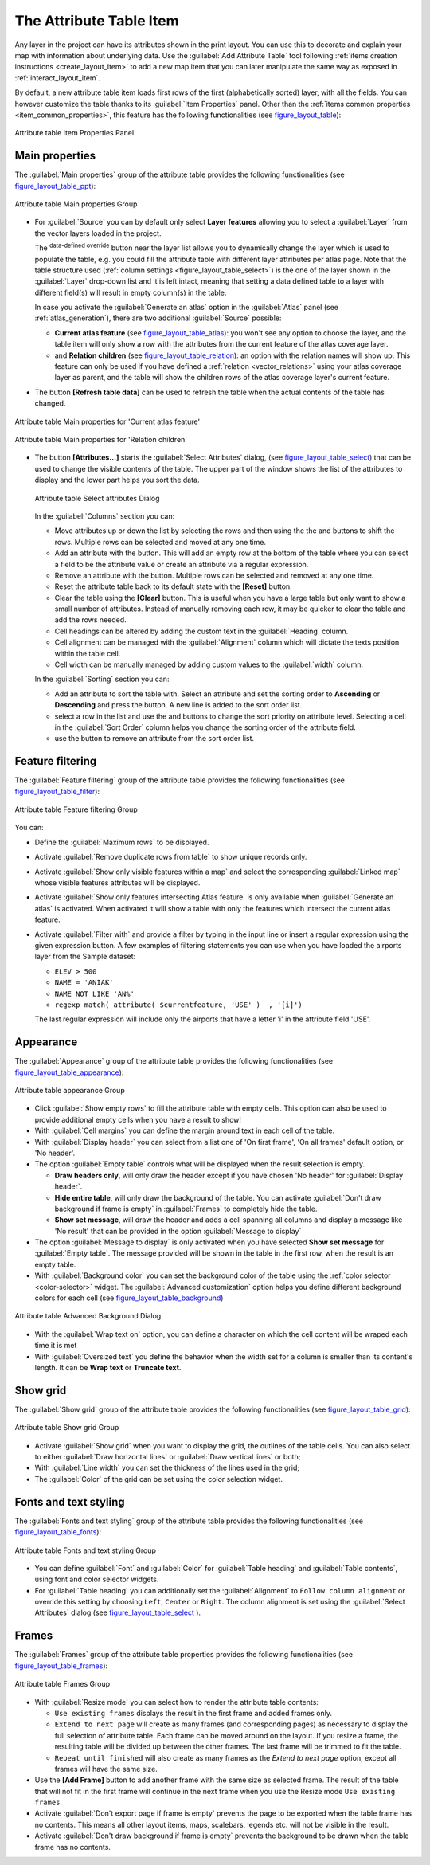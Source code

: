 .. only:: html

   |updatedisclaimer|

.. index:: Attribute table
.. _layout_table_item:

The Attribute Table Item
========================

.. only:: html

   .. contents::
      :local:

Any layer in the project can have its attributes shown in the print layout.
You can use this to decorate and explain your map with information about
underlying data.
Use the |openTable| :guilabel:`Add Attribute Table` tool following :ref:`items
creation instructions <create_layout_item>` to add a new map item that you can
later manipulate the same way as exposed in :ref:`interact_layout_item`.
 
By default, a new attribute table item loads first rows of the first
(alphabetically sorted) layer, with all the fields. You can however customize
the table thanks to its :guilabel:`Item Properties` panel. Other than the
:ref:`items common properties <item_common_properties>`, this feature has the
following functionalities (see figure_layout_table_):

.. _figure_layout_table:

.. figure:: img/attribute_properties.png
   :align: center

   Attribute table Item Properties Panel


Main properties
---------------

The :guilabel:`Main properties` group of the attribute table provides the
following functionalities (see figure_layout_table_ppt_):

.. _figure_layout_table_ppt:

.. figure:: img/attribute_mainproperties.png
   :align: center

   Attribute table Main properties Group

* For :guilabel:`Source` you can by default only select **Layer features**
  allowing you to select a :guilabel:`Layer` from the vector layers loaded in
  the project.
  
  The |dataDefined| :sup:`data-defined override` button near the layer list
  allows you to dynamically change the layer which is used to populate the table,
  e.g. you could fill the attribute table with different layer attributes per
  atlas page.
  Note that the table structure used (:ref:`column settings <figure_layout_table_select>`)
  is the one of the layer shown in the :guilabel:`Layer` drop-down list and it is
  left intact, meaning that setting a data defined table to a layer with different
  field(s) will result in empty column(s) in the table.
    
  In case you activate the |checkbox|:guilabel:`Generate an atlas` option in
  the :guilabel:`Atlas` panel (see :ref:`atlas_generation`), there are
  two additional :guilabel:`Source` possible:

  * **Current atlas feature** (see figure_layout_table_atlas_): you won't see
    any option to choose the layer, and the table item will only show a row with
    the attributes from the current feature of the atlas coverage layer.
  * and **Relation children** (see figure_layout_table_relation_): an option
    with the relation names will show up. This feature can only be used if you
    have defined a :ref:`relation <vector_relations>` using your atlas coverage
    layer as parent, and the table will show the children rows of the atlas
    coverage layer's current feature.

* The button **[Refresh table data]** can be used to refresh the table when the
  actual contents of the table has changed.


.. _figure_layout_table_atlas:

.. figure:: img/attribute_mainatlas.png
   :align: center

   Attribute table Main properties for 'Current atlas feature'


.. _figure_layout_table_relation:

.. figure:: img/attribute_mainrelation.png
   :align: center

   Attribute table Main properties for 'Relation children'


* The button **[Attributes...]** starts the :guilabel:`Select Attributes` dialog,
  (see figure_layout_table_select_) that can be used to change the visible
  contents of the table. The upper part of the window shows the list of the
  attributes to display and the lower part helps you sort the data.

  .. _figure_layout_table_select:

  .. figure:: img/attribute_select.png
     :align: center

     Attribute table Select attributes Dialog

  In the :guilabel:`Columns` section you can:

  * Move attributes up or down the list by selecting the rows and then using the
    the |arrowUp| and |arrowDown| buttons to shift the rows. Multiple rows can
    be selected and moved at any one time.
  * Add an attribute with the |signPlus| button. This will add an empty row at
    the bottom of the table where you can select a field to be the attribute
    value or create an attribute via a regular expression.
  * Remove an attribute with the |signMinus| button. Multiple rows can be
    selected and removed at any one time.
  * Reset the attribute table back to its default state with the **[Reset]** button.
  * Clear the table using the **[Clear]** button. This is useful when you have a
    large table but only want to show a small number of attributes. Instead of
    manually removing each row, it may be quicker to clear the table and add
    the rows needed.
  * Cell headings can be altered by adding the custom text in the :guilabel:`Heading` column.
  * Cell alignment can be managed with the :guilabel:`Alignment` column which will
    dictate the texts position within the table cell.
  * Cell width can be manually managed by adding custom values to the :guilabel:`width` column.

  In the :guilabel:`Sorting` section you can:

  * Add an attribute to sort the table with. Select an attribute and set the
    sorting order to **Ascending** or **Descending** and press the |signPlus| button.
    A new line is added to the sort order list.
  * select a row in the list and use the |arrowUp| and |arrowDown| buttons to
    change the sort priority on attribute level. Selecting a cell in the
    :guilabel:`Sort Order` column helps you change the sorting order of the
    attribute field.
  * use the |signMinus| button to remove an attribute from the sort order list.


Feature filtering
-----------------

The :guilabel:`Feature filtering` group of the attribute table provides
the following functionalities (see figure_layout_table_filter_):

.. _figure_layout_table_filter:

.. figure:: img/attribute_filter.png
   :align: center

   Attribute table Feature filtering Group

You can:

* Define the :guilabel:`Maximum rows` to be displayed.
* Activate |checkbox| :guilabel:`Remove duplicate rows from table` to show unique records only.
* Activate |checkbox| :guilabel:`Show only visible features within a map` and select the
  corresponding :guilabel:`Linked map` whose visible features attributes will be displayed.
* Activate |checkbox| :guilabel:`Show only features intersecting Atlas feature` is only
  available when |checkbox| :guilabel:`Generate an atlas` is activated. When activated it will
  show a table with only the features which intersect the current atlas feature.
* Activate |checkbox| :guilabel:`Filter with` and provide a filter by typing in the input line
  or insert a regular expression using the given |expression| expression button.
  A few examples of filtering statements you can use when you have loaded the airports
  layer from the Sample dataset:

  * ``ELEV > 500``
  * ``NAME = 'ANIAK'``
  * ``NAME NOT LIKE 'AN%'``
  * ``regexp_match( attribute( $currentfeature, 'USE' )  , '[i]')``

  The last regular expression will include only the airports that have a letter 'i'
  in the attribute field 'USE'.

Appearance
----------

The :guilabel:`Appearance` group of the attribute table provides
the following functionalities  (see figure_layout_table_appearance_):

.. _figure_layout_table_appearance:

.. figure:: img/attribute_appearance.png
   :align: center

   Attribute table appearance Group

* Click |checkbox| :guilabel:`Show empty rows` to fill the attribute table with empty cells.
  This option can also be used to provide additional empty cells when you have a result to show!
* With :guilabel:`Cell margins` you can define the margin around text in each cell of the table.
* With :guilabel:`Display header` you can select from a list one of 'On first frame',
  'On all frames' default option, or 'No header'.
* The option :guilabel:`Empty table` controls what will be displayed when the result selection is empty.

  * **Draw headers only**, will only draw the header except if you have chosen
    'No header' for :guilabel:`Display header`.
  * **Hide entire table**, will only draw the background of the table. You can
    activate |checkbox| :guilabel:`Don't draw background if frame is empty` in :guilabel:`Frames`
    to completely hide the table.
  * **Show set message**, will draw the header and adds a cell spanning all columns and
    display a message like 'No result' that can be provided in the option :guilabel:`Message to display`

* The option :guilabel:`Message to display` is only activated when you have selected
  **Show set message** for :guilabel:`Empty table`. The message provided will be shown in
  the table in the first row, when the result is an empty table.
* With :guilabel:`Background color` you can set the background color of the table using
  the :ref:`color selector <color-selector>` widget.
  The :guilabel:`Advanced customization` option helps you define different background colors
  for each cell (see figure_layout_table_background_)

.. _figure_layout_table_background:

.. figure:: img/attribute_background.png
   :align: center

   Attribute table Advanced Background Dialog

* With the :guilabel:`Wrap text on` option, you can define a character on which
  the cell content will be wraped each time it is met
* With :guilabel:`Oversized text` you define the behavior when the width set for
  a column is  smaller than its content's length. It can be **Wrap text** or
  **Truncate text**.


Show grid
---------

The :guilabel:`Show grid` group of the attribute table provides
the following functionalities (see figure_layout_table_grid_):

.. _figure_layout_table_grid:

.. figure:: img/attribute_grid.png
   :align: center

   Attribute table Show grid Group

* Activate |checkbox| :guilabel:`Show grid` when you want to display the grid,
  the outlines of the table cells. You can also select to either :guilabel:`Draw
  horizontal lines` or :guilabel:`Draw vertical lines` or both;
* With :guilabel:`Line width` you can set the thickness of the lines used in the grid;
* The :guilabel:`Color` of the grid can be set using the color selection widget.


Fonts and text styling
----------------------

The :guilabel:`Fonts and text styling` group of the attribute table
provides the following functionalities (see figure_layout_table_fonts_):

.. _figure_layout_table_fonts:

.. figure:: img/attribute_fonts.png
   :align: center

   Attribute table Fonts and text styling Group

* You can define :guilabel:`Font` and :guilabel:`Color` for :guilabel:`Table
  heading` and :guilabel:`Table contents`, using font and color selector widgets.
* For :guilabel:`Table heading` you can additionally set the :guilabel:`Alignment`
  to ``Follow column alignment`` or override this setting by choosing ``Left``,
  ``Center`` or ``Right``. The column alignment is set using the :guilabel:`Select
  Attributes` dialog (see figure_layout_table_select_ ).


Frames
-------

The :guilabel:`Frames` group of the attribute table properties provides
the following functionalities (see figure_layout_table_frames_):

.. _figure_layout_table_frames:

.. figure:: img/attribute_frame.png
   :align: center

   Attribute table Frames Group

* With :guilabel:`Resize mode` you can select how to render the attribute table
  contents:

  * ``Use existing frames`` displays the result in the first frame and added frames only.
  * ``Extend to next page`` will create as many frames (and corresponding pages)
    as necessary to display the full selection of attribute table. Each frame
    can be moved around on the layout. If you resize a frame, the resulting table
    will be divided up between the other frames. The last frame will be trimmed
    to fit the table.
  * ``Repeat until finished`` will also create as many frames as the `Extend to
    next page` option, except all frames will have the same size.

* Use the **[Add Frame]** button to add another frame with the same size as
  selected frame. The result of the table that will not fit in the first frame
  will continue in the next frame when you use the Resize mode ``Use existing frames``.
* Activate |checkbox| :guilabel:`Don't export page if frame is empty` prevents
  the page to be exported when the table frame has no contents. This means all
  other layout items, maps, scalebars, legends etc. will not be visible in the result.
* Activate |checkbox| :guilabel:`Don't draw background if frame is empty`
  prevents the background to be drawn when the table frame has no contents.


.. Substitutions definitions - AVOID EDITING PAST THIS LINE
   This will be automatically updated by the find_set_subst.py script.
   If you need to create a new substitution manually,
   please add it also to the substitutions.txt file in the
   source folder.

.. |arrowDown| image:: /static/common/mActionArrowDown.png
   :width: 1.5em
.. |arrowUp| image:: /static/common/mActionArrowUp.png
   :width: 1.5em
.. |checkbox| image:: /static/common/checkbox.png
   :width: 1.3em
.. |dataDefined| image:: /static/common/mIconDataDefine.png
   :width: 1.5em
.. |expression| image:: /static/common/mIconExpression.png
   :width: 1.5em
.. |openTable| image:: /static/common/mActionOpenTable.png
   :width: 1.5em
.. |signMinus| image:: /static/common/symbologyRemove.png
   :width: 1.5em
.. |signPlus| image:: /static/common/symbologyAdd.png
   :width: 1.5em
.. |updatedisclaimer| replace:: :disclaimer:`Docs for 'QGIS testing'. Visit http://docs.qgis.org/2.18 for QGIS 2.18 docs and translations.`
